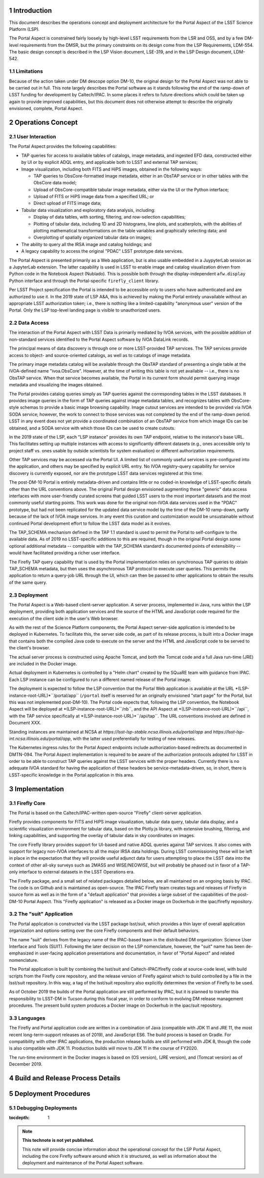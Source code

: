 Introduction
============

This document describes the operations concept and deployment architecture for the Portal Aspect of the LSST Science Platform (LSP).

The Portal Aspect is constrained fairly loosely by high-level LSST requirements from the LSR and OSS, and by a few DM-level requirements from the DMSR, but the primary constraints on its design come from the LSP Requirements, LDM-554.
The basic design concept is described in the LSP Vision document, LSE-319, and in the LSP Design document, LDM-542.

Limitations
-----------

Because of the action taken under DM descope option DM-10, the original design for the Portal Aspect was not able to be carried out in full.
This note largely describes the Portal software as it stands following the end of the ramp-down of LSST funding for development by Caltech/IPAC.
In some places it refers to future directions which could be taken up again to provide improved capabilities, but this document does not otherwise attempt to describe the originally envisioned, complete, Portal Aspect.


Operations Concept
==================

User Interaction
----------------

The Portal Aspect provides the following capabilities:

- TAP queries for access to available tables of catalogs, image metadata, and ingested EFD data, constructed either by UI or by explicit ADQL entry, and applicable both to LSST and external TAP services;
- Image visualization, including both FITS and HiPS images, obtained in the following ways:

  - TAP queries to ObsCore-formatted image metadata, either in an ObsTAP service or in other tables with the ObsCore data model;
  - Upload of ObsCore-compatible tabular image metadata, either via the UI or the Python interface;
  - Upload of FITS or HiPS image data from a specified URL; or
  - Direct upload of FITS image data;

- Tabular data visualization and exploratory data analysis, including:

  - Display of data tables, with sorting, filtering, and row-selection capabilities;
  - Plotting of tabular data, including 1D and 2D histograms, line plots, and scatterplots, with the abilities of plotting mathematical transformations on the table variables and graphically selecting data; and
  - Overplotting of spatially organized tabular data on images;

- The ability to query all the IRSA image and catalog holdings; and
- A legacy capability to access the original "PDAC" LSST prototype data services.

The Portal Aspect is presented primarily as a Web application, but is also usable embedded in a JuypyterLab session as a JupyterLab extension.
The latter capability is used in LSST to enable image and catalog visualization driven from Python code in the Notebook Aspect (Nublado).
This is possible both through the display-independent ``afw.display`` Python interface and through the Portal-specific ``firefly_client`` library.

Per LSST Project specification the Portal is intended to be accessible only to users who have authenticated and are authorized to use it.
In the 2019 state of LSP A&A, this is achieved by making the Portal entirely unavailable without an appropriate LSST authorization token; i.e., there is nothing like a limited-capability "anonymous user" version of the Portal.
Only the LSP top-level landing page is visible to unauthorized users.


Data Access
-----------

The interaction of the Portal Aspect with LSST Data is primarily mediated by IVOA services, with the possible addition of non-standard services identified to the Portal Aspect software by IVOA DataLink records.

The principal means of data discovery is through one or more LSST-provided TAP services.
The TAP services provide access to object- and source-oriented catalogs, as well as to catalogs of image metadata.

The primary image metadata catalog will be available through the ObsTAP standard of presenting a single table at the IVOA-defined name "ivoa.ObsCore".
However, at the time of writing this table is not yet available -- i.e., there is no ObsTAP service.
When that service becomes available, the Portal in its current form should permit querying image metadata and visualizing the images obtained.

The Portal provides catalog queries simply as TAP queries against the corresponding tables in the LSST databases.
It provides image queries in the form of TAP queries against image metadata tables, and recognizes tables with ObsCore-style schemas to provide a basic image browsing capability.
Image cutout services are intended to be provided via IVOA SODA service; however, the work to connect to those services was not completed by the end of the ramp-down period.
LSST in any event does not yet provide a coordinated combination of an ObsTAP service from which image IDs can be obtained, and a SODA service with which those IDs can be used to create cutouts.

In the 2019 state of the LSP, each "LSP instance" provides its own TAP endpoint, relative to the instance's base URL.
This facilitates setting up multiple instances with access to significantly different datasets (e.g., ones accessible only to project staff vs. ones usable by outside scientists for system evaluation) or different authorization requirements.

Other TAP services may be accessed via the Portal UI.
A limited list of commonly useful services is pre-configured into the application, and others may be specified by explicit URL entry.
No IVOA registry-query capability for service discovery is currently exposed, nor are the prototype LSST data services registered at this time.

The post-DM-10 Portal is entirely metadata-driven and contains little or no coded-in knowledge of LSST-specific details other than the URL conventions above.
The original Portal design envisioned augmenting these "generic" data access interfaces with more user-friendly curated screens that guided LSST users to the most important datasets and the most commonly useful starting points.
This work was done for the original non-IVOA data services used in the "PDAC" prototype, but had not been replicated for the updated data service model by the time of the DM-10 ramp-down, partly because of the lack of IVOA image services.
In any event this curation and customization would be unsustainable without continued Portal development effort to follow the LSST data model as it evolves.

The TAP_SCHEMA mechanism defined in the TAP 1.1 standard is used to permit the Portal to self-configure to the available data.
As of 2019 no LSST-specific additions to this are required, though in the original Portal design some optional additional metadata -- compatible with the TAP_SCHEMA standard's documented points of extensibility -- would have facilitated providing a richer user interface.

The Firefly TAP query capability that is used by the Portal implementation relies on synchronous TAP queries to obtain TAP_SCHEMA metadata, but then uses the asynchronous TAP protocol to execute user queries.
This permits the application to return a query-job URL through the UI, which can then be passed to other applications to obtain the results of the same query.


Deployment
----------

The Portal Aspect is a Web-based client-server application.
A server process, implemented in Java, runs within the LSP deployment, providing both application services and the source of the HTML and JavaScript code required for the execution of the client side in the user's Web browser.

As with the rest of the Science Platform components, the Portal Aspect server-side application is intended to be deployed in Kubernetes.
To facilitate this, the server side code, as part of its release process, is built into a Docker image that contains both the compiled Java code to execute on the server and the HTML and JavaScript code to be served to the client's browser.

The actual server process is constructed using Apache Tomcat, and both the Tomcat code and a full Java run-time (JRE) are included in the Docker image.

Actual deployment in Kubernetes is controlled by a "Helm chart" created by the SQuaRE team with guidance from IPAC.
Each LSP instance can be configured to run a different named release of the Portal image.

The deployment is expected to follow the LSP convention that the Portal Web application is available at the URL *(LSP-instance-root-URL)*``/portal/app`` (``/portal`` itself is reserved for an originally envisioned "start page" for the Portal, but this was not implemented post-DM-10).
The Portal code expects that, following the LSP convention, the Notebook Aspect will be deployed at *(LSP-instance-root-URL)*``/nb``, and the API Aspect at *(LSP-instance-root-URL)*``/api``, with the TAP service specifically at *(LSP-instance-root-URL)*``/api/tap``.
The URL conventions involved are defined in Document XXX.

Standing instances are maintained at NCSA at `https://lsst-lsp-stable.ncsa.illinois.edu/portal/app` and `https://lsst-lsp-int.ncsa.illinois.edu/portal/app`, with the latter used preferentially for testing of new releases.

The Kubernetes ingress rules for the Portal Aspect endpoints include authorization-based redirects as documented in DMTN-094.
The Portal Aspect implementation is required to be aware of the authorization protocols adopted for LSST in order to be able to construct TAP queries against the LSST services with the proper headers.
Currently there is no adequate IVOA standard for having the application of these headers be service-metadata-driven, so, in short, there is LSST-specific knowledge in the Portal application in this area.


Implementation
==============

Firefly Core
------------

The Portal is based on the Caltech/IPAC-written open-source "Firefly" client-server application.

Firefly provides components for FITS and HiPS image visualization, tabular data query, tabular data display, and a scientific visualization environment for tabular data, based on the Plotly.js library, with extensive brushing, filtering, and linking capabilities, and supporting the overlay of tabular data in sky coordinates on images.

The core Firefly library provides support for UI-based and native ADQL queries against TAP services.
It also comes with support for legacy non-IVOA interfaces to all the major IRSA data holdings.
During LSST commissioning these will be left in place in the expectation that they will provide useful adjunct data for users attempting to place the LSST data into the context of other all-sky surveys such as 2MASS and WISE/NEOWISE, but will probably be phased out in favor of a TAP-only interface to external datasets in the LSST Operations era.

The Firefly package, and a small set of related packages detailed below, are all maintained on an ongoing basis by IPAC.
The code is on Github and is maintained as open-source.
The IPAC Firefly team creates tags and releases of Firefly in source form as well as in the form of a "default application" that provides a large subset of the capabilities of the post-DM-10 Portal Aspect.
This "Firefly application" is released as a Docker image on Dockerhub in the ipac/firefly repository.


The "suit" Application
----------------------

The Portal application is constructed via the LSST package lsst/suit, which provides a thin layer of overall application organization and options-setting over the core Firefly components and their default behaviors.

The name "suit" derives from the legacy name of the IPAC-based team in the distributed DM organization: Science User Interface and Tools (SUIT).
Following the later decision on the LSP nomenclature, however, the "suit" name has been de-emphasized in user-facing application presentations and documentation, in favor of "Portal Aspect" and related nomenclature.

The Portal application is built by combining the lsst/suit and Caltech-IPAC/firefly code at source-code level, with build scripts from the Firefly core repository, and the release version of Firefly against which to build controlled by a file in the lsst/suit repository.
In this way, a tag of the lsst/suit repository also explicitly determines the version of Firefly to be used.

As of October 2019 the builds of the Portal application are still performed by IPAC, but it is planned to transfer this responsibility to LSST-DM in Tucson during this fiscal year, in order to conform to evolving DM release management procedures.
The present build system produces a Docker image on Dockerhub in the ipac/suit repository.


Languages
---------

The Firefly and Portal application code are written in a combination of Java (compatible with JDK 11 and JRE 11, the most recent long-term-support releases as of 2019), and JavaScript ES6.
The build process is based on Gradle.
For compatibility with other IPAC applications, the production release builds are still performed with JDK 8, though the code is also compatible with JDK 11.
Production builds will move to JDK 11 in the course of FY2020.

The run-time environment in the Docker images is based on (OS version), (JRE version), and (Tomcat version) as of December 2019.


Build and Release Process Details
=================================


Deployment Procedures
=====================

Debugging Deployments
---------------------


..
  Technote content.

  See https://developer.lsst.io/restructuredtext/style.html
  for a guide to reStructuredText writing.

  Do not put the title, authors or other metadata in this document;
  those are automatically added.

  Use the following syntax for sections:

  Sections
  ========

  and

  Subsections
  -----------

  and

  Subsubsections
  ^^^^^^^^^^^^^^

  To add images, add the image file (png, svg or jpeg preferred) to the
  _static/ directory. The reST syntax for adding the image is

  .. figure:: /_static/filename.ext
     :name: fig-label

     Caption text.

   Run: ``make html`` and ``open _build/html/index.html`` to preview your work.
   See the README at https://github.com/lsst-sqre/lsst-technote-bootstrap or
   this repo's README for more info.

   Feel free to delete this instructional comment.

:tocdepth: 1

.. Please do not modify tocdepth; will be fixed when a new Sphinx theme is shipped.

.. sectnum::

.. TODO: Delete the note below before merging new content to the master branch.

.. note::

   **This technote is not yet published.**

   This note will provide concise information about the operational concept for the LSP Portal Aspect, including the core Firefly software around which it is structured, as well as information about the deployment and maintenance of the Portal Aspect software.

.. Add content here.
.. Do not include the document title (it's automatically added from metadata.yaml).

.. .. rubric:: References

.. Make in-text citations with: :cite:`bibkey`.

.. .. bibliography:: local.bib lsstbib/books.bib lsstbib/lsst.bib lsstbib/lsst-dm.bib lsstbib/refs.bib lsstbib/refs_ads.bib
..    :style: lsst_aa
